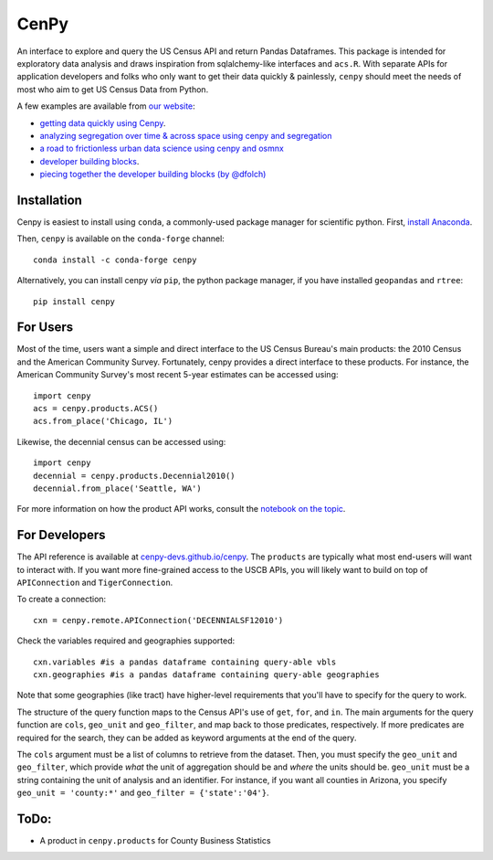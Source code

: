 CenPy
=====
.. image:: https://img.shields.io/static/v1.svg?label=documentation&message=latest&color=blueviolet
    :target: https://cenpy-devs.github.io/cenpy
.. image:: https://travis-ci.org/cenpy-devs/cenpy.svg?branch=master
    :target: https://travis-ci.org/cenpy-devs/cenpy
.. image:: https://img.shields.io/pypi/dm/cenpy.svg
    :target: https://pypi.org/project/cenpy/
.. image:: https://zenodo.org/badge/36956226.svg
    :target: https://zenodo.org/badge/latestdoi/36956226

An interface to explore and query the US Census API and return Pandas
Dataframes. This package is intended for exploratory data
analysis and draws inspiration from sqlalchemy-like interfaces and
``acs.R``. With separate APIs for application developers and folks who 
only want to get their data quickly & painlessly, ``cenpy`` should meet
the needs of most who aim to get US Census Data from Python. 

A few examples are available from `our website <https://cenpy-devs.github.io/cenpy>`__:

- `getting data quickly using Cenpy <https://nbviewer.jupyter.org/github/cenpy-devs/cenpy/blob/product/notebooks/product-api.ipynb>`__.
- `analyzing segregation over time & across space using cenpy and segregation <https://nbviewer.jupyter.org/github/cenpy-devs/cenpy/blob/product/notebooks/segregation.ipynb>`__
- `a road to frictionless urban data science using cenpy and osmnx <https://nbviewer.jupyter.org/github/cenpy-devs/cenpy/blob/product/notebooks/osmnx-and-cenpy.ipynb>`__
- `developer building blocks <http://nbviewer.ipython.org/github/cenpy-devs/cenpy/blob/product/notebooks/automatic-wrapper.ipynb>`__.
- `piecing together the developer building blocks (by @dfolch) <https://nbviewer.jupyter.org/gist/dfolch/2440ba28c2ddf5192ad7>`__

Installation
------------

Cenpy is easiest to install using ``conda``, a commonly-used package manager for scientific python. First, `install Anaconda <https://www.anaconda.com/distribution/>`__.

Then, ``cenpy`` is available on the ``conda-forge`` channel:
::

    conda install -c conda-forge cenpy

Alternatively, you can install cenpy *via* ``pip``, the python package manager, if you have installed ``geopandas`` and ``rtree``:
:: 

    pip install cenpy


For Users
----------
Most of the time, users want a simple and direct interface to the US Census Bureau's main products: the 2010 Census and the American Community Survey. Fortunately, cenpy provides a direct interface to these products. For instance, the American Community Survey's most recent 5-year estimates can be accessed using:

::

    import cenpy
    acs = cenpy.products.ACS()
    acs.from_place('Chicago, IL')

Likewise, the decennial census can be accessed using:

::

    import cenpy
    decennial = cenpy.products.Decennial2010()
    decennial.from_place('Seattle, WA')

For more information on how the product API works, consult the `notebook on the topic <https://nbviewer.jupyter.org/github/cenpy-devs/cenpy/blob/product/notebooks/product-api.ipynb>`__.


For Developers
----------------
The API reference is available at `cenpy-devs.github.io/cenpy <https://cenpy-devs.github.io/cenpy>`__. The ``products`` are typically what most end-users will want to interact with. If you want more fine-grained access to the USCB APIs, you will likely want to build on top of ``APIConnection`` and ``TigerConnection``. 

To create a connection:

::

    cxn = cenpy.remote.APIConnection('DECENNIALSF12010')

Check the variables required and geographies supported:

::

    cxn.variables #is a pandas dataframe containing query-able vbls
    cxn.geographies #is a pandas dataframe containing query-able geographies

Note that some geographies (like tract) have higher-level requirements
that you'll have to specify for the query to work.

The structure of the query function maps to the Census API's use of
``get``, ``for``, and ``in``. The main arguments for the query function
are ``cols``, ``geo_unit`` and ``geo_filter``, and map back to those predicates, respectively. If more predicates are required for the
search, they can be added as keyword arguments at the end of the query.

The ``cols`` argument must be a list of columns to retrieve from the
dataset. Then, you must specify the ``geo_unit`` and ``geo_filter``,
which provide *what* the unit of aggregation should be and *where* the
units should be. ``geo_unit`` must be a string containing the unit of
analysis and an identifier. For instance, if you want all counties in
Arizona, you specify ``geo_unit = 'county:*'`` and ``geo_filter =
{'state':'04'}``.

ToDo:
-----

- A product in ``cenpy.products`` for County Business Statistics
